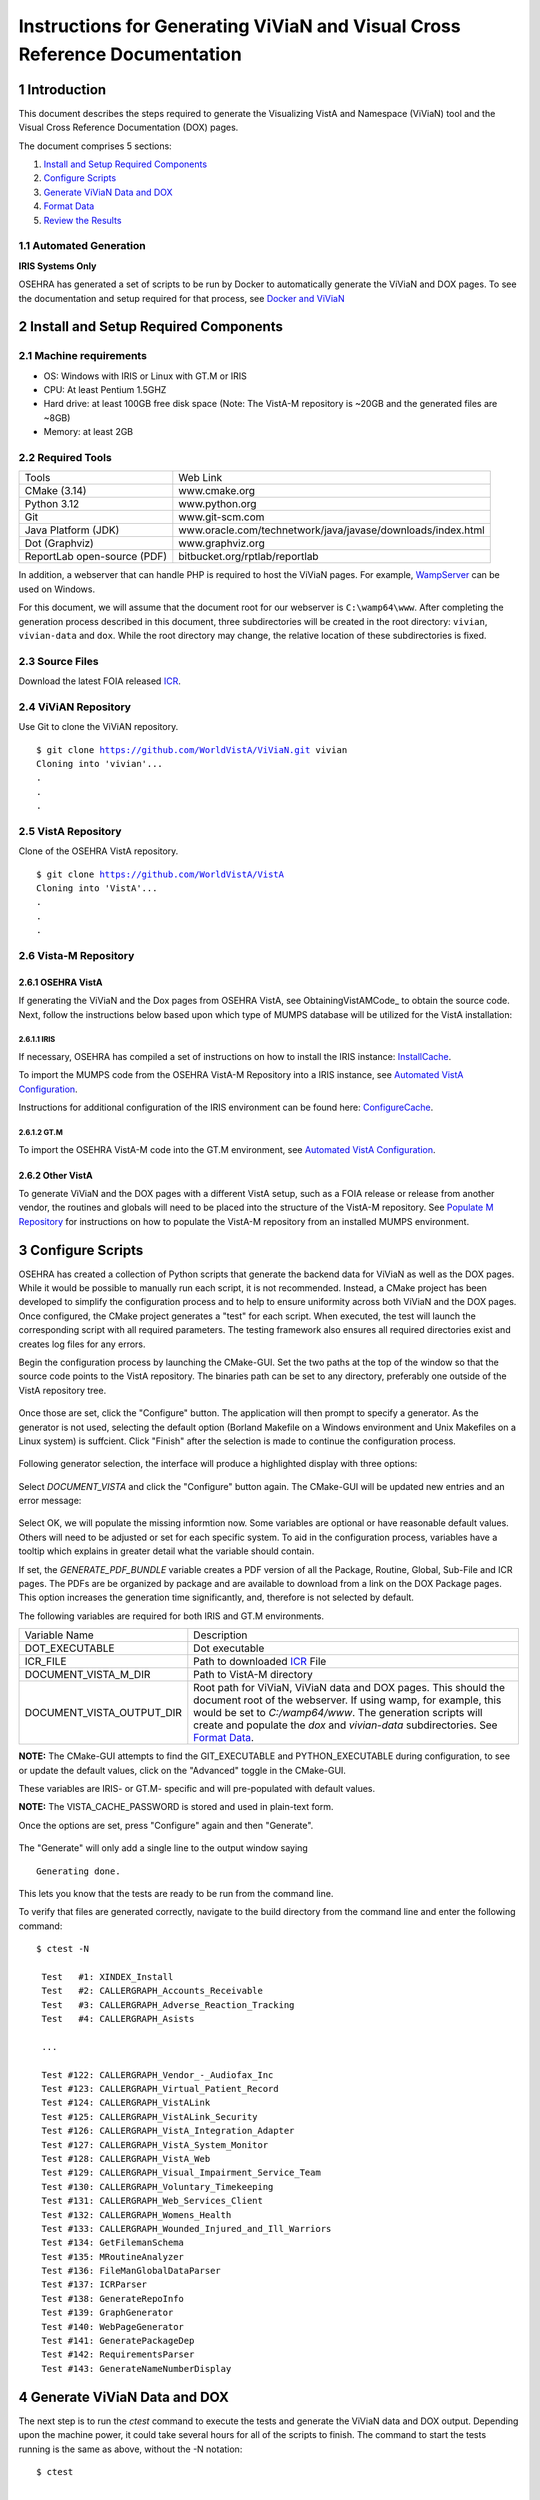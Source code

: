===========================================================================
Instructions for Generating ViViaN and Visual Cross Reference Documentation
===========================================================================

.. sectnum::


Introduction
-------------
This document describes the steps required to generate the Visualizing VistA
and Namespace (ViViaN) tool and the Visual Cross Reference Documentation (DOX)
pages.

The document comprises 5 sections:

1. `Install and Setup Required Components`_
2. `Configure Scripts`_
3. `Generate ViViaN Data and DOX`_
4. `Format Data`_
5. `Review the Results`_



Automated Generation
********************


**IRIS Systems Only**

OSEHRA has generated a  set of scripts to be run by Docker to automatically
generate the ViViaN and DOX pages.  To see the documentation and setup required
for that process, see `Docker and ViViaN`_



Install and Setup Required Components
-------------------------------------

Machine requirements
********************

* OS: Windows with IRIS or Linux with GT.M or IRIS
* CPU: At least Pentium 1.5GHZ
* Hard drive: at least 100GB free disk space
  (Note: The VistA-M repository is ~20GB and the generated files are ~8GB)
* Memory: at least 2GB


Required Tools
**************

+-----------------------------+---------------------------------------------------------------+
|    Tools                    |                        Web Link                               |
+-----------------------------+---------------------------------------------------------------+
|   CMake (3.14)              | www.cmake.org                                                 |
+-----------------------------+---------------------------------------------------------------+
| Python 3.12                 | www.python.org                                                |
+-----------------------------+---------------------------------------------------------------+
|       Git                   | www.git-scm.com                                               |
+-----------------------------+---------------------------------------------------------------+
| Java Platform (JDK)         | www.oracle.com/technetwork/java/javase/downloads/index.html   |
+-----------------------------+---------------------------------------------------------------+
|    Dot (Graphviz)           | www.graphviz.org                                              |
+-----------------------------+---------------------------------------------------------------+
| ReportLab open-source (PDF) | bitbucket.org/rptlab/reportlab                                |
+-----------------------------+---------------------------------------------------------------+

In addition, a webserver that can handle PHP is required to host the ViViaN
pages. For example, WampServer_ can be used on Windows.

For this document, we will assume that the document root for our webserver is
``C:\wamp64\www``. After completing the generation process described in this
document, three subdirectories will be created in the root directory:
``vivian``, ``vivian-data`` and ``dox``. While the root directory may change,
the relative location of these subdirectories is fixed.


Source Files
************

Download the latest FOIA released ICR_.

ViViAN Repository
*****************

Use Git to clone the ViViAN repository.

.. parsed-literal::

  $ git clone https://github.com/WorldVistA/ViViaN.git vivian
  Cloning into 'vivian'...
  .
  .
  .


VistA Repository
****************

Clone of the OSEHRA VistA repository.

.. parsed-literal::

  $ git clone https://github.com/WorldVistA/VistA
  Cloning into 'VistA'...
  .
  .
  .

Vista-M Repository
******************

OSEHRA VistA
++++++++++++

If generating the ViViaN and the Dox pages from OSEHRA VistA, see
ObtainingVistAMCode_ to obtain the source code. Next, follow the instructions
below based upon which type of MUMPS database will be utilized for the VistA
installation:

IRIS
~~~~~
If necessary, OSEHRA has compiled a set of instructions on how to install the
IRIS instance: InstallCache_.

To import the MUMPS code from the OSEHRA VistA-M Repository into a IRIS
instance, see `Automated VistA Configuration`_.

Instructions for additional configuration of the IRIS environment can be
found here: ConfigureCache_.

GT.M
~~~~
To import the OSEHRA VistA-M code into the GT.M environment, see
`Automated VistA Configuration`_.

Other VistA
+++++++++++

To generate ViViaN and the DOX pages with a different VistA setup, such as a
FOIA release or release from another vendor, the routines and globals will need
to be placed into the structure of the VistA-M repository. See
`Populate M Repository`_ for instructions on how to populate the VistA-M
repository from an installed MUMPS environment.


Configure Scripts
-----------------

OSEHRA has created a collection of Python scripts that generate the backend
data for ViViaN as well as the DOX pages. While it would be possible to
manually run each script, it is not recommended. Instead, a CMake project has
been developed to simplify the configuration process and to help to ensure
uniformity across both ViViaN and the DOX pages. Once configured, the CMake
project generates a "test" for each script. When executed, the test will
launch the corresponding script with all required parameters. The testing
framework also ensures all required directories exist and creates log files
for any errors.

Begin the configuration process by launching the CMake-GUI. Set the two paths
at the top of the window so that the source code points to the VistA
repository. The binaries path can be set to any directory, preferably one
outside of the VistA repository tree.

.. figure:: http://code.worldvista.org/content/named/SHA1/f4a9de-launchCmakeGUI.png
   :align: center
   :alt:  Initial CMake-GUI page

Once those are set, click the \"Configure\" button. The application will then
prompt to specify a generator. As the generator is not used, selecting the
default option (Borland Makefile on a Windows environment and Unix Makefiles on
a Linux system) is suffcient. Click \"Finish\" after the selection is made to
continue the configuration process.

.. figure:: http://code.worldvista.org/content/named/SHA1/D76CF0-selectGenerator.png
   :align: center
   :alt:  Generator selection

Following generator selection, the interface will produce a highlighted display
with three options:

.. figure:: http://code.worldvista.org/content/named/SHA1/1086c5-initialCMakeGUI.png
   :align: center
   :alt:  Result of first CMake configuration

Select `DOCUMENT_VISTA` and click the \"Configure\" button again. The CMake-GUI
will be updated new entries and an error message:

.. figure:: http://code.worldvista.org/content/named/SHA1/835c6c-configureCMakeGUI.png
   :align: center
   :alt:  Result of CMake configuration after DOCUMENT_VISTA is selected

Select OK, we will populate the missing informtion now. Some variables are
optional or have reasonable default values. Others will need to be adjusted or
set for each specific system. To aid in the configuration process, variables
have a tooltip which explains in greater detail what the variable should
contain.

If set, the `GENERATE_PDF_BUNDLE` variable creates a PDF version of all the
Package, Routine, Global, Sub-File and ICR pages. The PDFs are be organized by
package and are available to download from a link on the DOX Package pages.
This option increases the generation time significantly, and, therefore is not
selected by default.

The following variables are required for both IRIS and GT.M environments.

+---------------------------+---------------------------------------------------------------+
| Variable Name             |       Description                                             |
+---------------------------+---------------------------------------------------------------+
| DOT_EXECUTABLE            | Dot executable                                                |
+---------------------------+---------------------------------------------------------------+
| ICR_FILE                  | Path to downloaded ICR_ File                                  |
+---------------------------+---------------------------------------------------------------+
| DOCUMENT_VISTA_M_DIR      | Path to VistA-M directory                                     |
+---------------------------+---------------------------------------------------------------+
| DOCUMENT_VISTA_OUTPUT_DIR | Root path for ViViaN, ViViaN data and DOX pages. This should  |
|                           | the document root of the webserver. If using wamp, for        |
|                           | example, this would be set to `C:/wamp64/www`. The generation |
|                           | scripts will create and populate the `dox` and `vivian-data`  |
|                           | subdirectories. See `Format Data`_.                           |
+---------------------------+---------------------------------------------------------------+

**NOTE:** The CMake-GUI attempts to find the GIT_EXECUTABLE and
PYTHON_EXECUTABLE during configuration, to see or update the default values,
click on the \"Advanced\" toggle in the CMake-GUI.

These variables are IRIS- or GT.M- specific and will pre-populated with
default values.

+------------------------+------------------------------------+------------------------------------+
|   Variable Name        |     Value for Testing in IRIS     |     Value for Testing in GT.M      |
+------------------------+------------------------------------+------------------------------------+
| CCONTROL_EXECUTABLE    |      Path to ``iris`` Executable   |                    N/A             |
| (Advanced)             |                                    |                                    |
+------------------------+------------------------------------+------------------------------------+
| CTERM_EXECUTABLE       |      Path to CTerm Executable      |                    N/A             |
| (Advanced)             |                                    |                                    |
+------------------------+------------------------------------+------------------------------------+
| VISTA_CACHE_NAMESPACE  |      Namespace of VistA routines   |                    N/A             |
+------------------------+------------------------------------+------------------------------------+
| VISTA_CACHE_INSTANCE   |      IRIS Instance Name            |                    N/A             |
+------------------------+------------------------------------+------------------------------------+
| VISTA_CACHE_USERNAME   |      Login Username for IRIS       |                    N/A             |
|                        |      (if necessary)                |                                    |
+------------------------+------------------------------------+------------------------------------+
| VISTA_CACHE_PASSWORD   | Login Password for IRIS            |                    N/A             |
|                        | (if necessary)                     |                                    |
+------------------------+------------------------------------+------------------------------------+
| GTM_DIST               |               N/A                  |     Path to GTM distribution Dir   |
+------------------------+------------------------------------+------------------------------------+

**NOTE:** The VISTA_CACHE_PASSWORD is stored and used in plain-text form.


Once the options are set, press \"Configure\" again and then \"Generate\".

.. figure:: http://code.worldvista.org/content/named/SHA1/6ce087-generateCMakeGUI.png
   :align: center
   :alt:  Result of CMake generate


The \"Generate\" will only add a single line to the output window saying

.. parsed-literal::

   Generating done.

This lets you know that the tests are ready to be run from the command line.

To verify that files are generated correctly, navigate to the build directory
from the command line and enter the following command:

.. parsed-literal::

 $ ctest -N

  Test   #1: XINDEX_Install
  Test   #2: CALLERGRAPH_Accounts_Receivable
  Test   #3: CALLERGRAPH_Adverse_Reaction_Tracking
  Test   #4: CALLERGRAPH_Asists

  ...

  Test #122: CALLERGRAPH_Vendor_-_Audiofax_Inc
  Test #123: CALLERGRAPH_Virtual_Patient_Record
  Test #124: CALLERGRAPH_VistALink
  Test #125: CALLERGRAPH_VistALink_Security
  Test #126: CALLERGRAPH_VistA_Integration_Adapter
  Test #127: CALLERGRAPH_VistA_System_Monitor
  Test #128: CALLERGRAPH_VistA_Web
  Test #129: CALLERGRAPH_Visual_Impairment_Service_Team
  Test #130: CALLERGRAPH_Voluntary_Timekeeping
  Test #131: CALLERGRAPH_Web_Services_Client
  Test #132: CALLERGRAPH_Womens_Health
  Test #133: CALLERGRAPH_Wounded_Injured_and_Ill_Warriors
  Test #134: GetFilemanSchema
  Test #135: MRoutineAnalyzer
  Test #136: FileManGlobalDataParser
  Test #137: ICRParser
  Test #138: GenerateRepoInfo
  Test #139: GraphGenerator
  Test #140: WebPageGenerator
  Test #141: GeneratePackageDep
  Test #142: RequirementsParser
  Test #143: GenerateNameNumberDisplay

Generate ViViaN Data and DOX
----------------------------

The next step is to run the `ctest` command to execute the tests and generate
the ViViaN data and DOX output. Depending upon the machine power, it could take
several hours for all of the scripts to finish. The command to start the tests
running is the same as above, without the -N notation:

.. parsed-literal::

  $ ctest

  ...

        Start   1: XINDEX_Install
  1/143 Test   #1: XINDEX_Install ......................................................   Passed   21.83 sec
        Start   2: CALLERGRAPH_Accounts_Receivable
  2/143 Test   #2: CALLERGRAPH_Accounts_Receivable ......................................   Passed   21.83 sec
        Start   3: CALLERGRAPH_Adverse_Reaction_Tracking
  3/143 Test   #3: CALLERGRAPH_Adverse_Reaction_Tracking ................................   Passed    4.04 sec
        Start   4: CALLERGRAPH_Asists
  4/143 Test   #4: CALLERGRAPH_Asists ...................................................   Passed    3.35 sec
        Start   5: CALLERGRAPH_Authorization_Subscription
  5/143 Test   #5: CALLERGRAPH_Authorization_Subscription ...............................   Passed    0.98 sec

  ...

        Start 134: GetFilemanSchema
  134/143 Test #134: GetFilemanSchema ...................................................   Passed  736.81 sec
        Start 135: MRoutineAnalyzer
  135/143 Test #135: MRoutineAnalyzer ...................................................   Passed   59.94 sec
        Start 136: FileManGlobalDataParser
  136/143 Test #136: FileManGlobalDataParser ............................................   Passed  2962.67 sec
        Start 137: ICRParser
  137/143 Test #137: ICRParser ..........................................................   Passed   40.28 sec
      Start 138: GenerateRepoInfo
  138/143 Test #138: GenerateRepoInfo ...................................................   Passed   0.25 sec
        Start 138: GraphGenerator
  139/143 Test #139: GraphGenerator ......................................................  Passed  651.08 sec
        Start 140: WebPageGenerator
  139/140 Test #140: WebPageGenerator ...................................................   Passed  3219.08 sec

  ...

To run tests with more output printed to the console, use the verbose option:

.. parsed-literal::

  $ ctest -VV

Although tests are expected to run in order and depend on output from previous
tests, it is possible, if necessary, to run tests individually. For example, to
just run **ICRParser**:

.. parsed-literal::

  $ ctest -R ICRParser

Each test and corresponding Python script is described below.

1. The **CALLERGRAPH_** scripts are found in the ``Docs\CallerGraph``
   subdirectory of the build directory. These scripts generate XINDEX based
   cross reference output that is used by **WebPageGenerator** and
   **GeneratePackageDep**.

2. The **GetFilemanSchema** test executes the ``FilemanGlobalAttributes.py``
   script from the ``Docs\CallerGraph`` subdirectory of the build directory.
   This script generates Fileman Schema used by `WebPageGenerator` and
   **GeneratePackageDep**.

3. The **MRoutineAnalyzer** test is unique in that it does not execute a Python
   script. Instead, it downloads and executes a version of the RGI/PwC tool
   called the `M Routine Analyzer`_ which has been modified by Jason Li. This
   tool creates a JSON file containing information about the database calls
   that routines make to query FileMan for data. The output file,
   ``filemanDBCall.json``, is used by **WebPageGenerator** and
   **GeneratePackageDep**.

4. The **FileManGlobalDataParser** test runs the FileManGlobalDataParser script
   from VistA's ``Utilities/Dox/PythonScripts`` directory. The script generates
   the backend data for ViViaN as well as ``Routine-Ref.json``, which is used
   by **WebPageGenerator**.

5. The **ICRParser** test runs the ICRParser script from VistA's
   ``Utilities/Dox/PythonScripts`` directory. This script parses and converts
   the FOIA released ICR_ text file to JSON (used by DOX), HTML (used by
   ViViaN) and PDF (used by DOX package download).

6. The **GeneratePackageDep** test runs the CrossReferenceBuilder file which
   reads the Schema and Callergraph log files and generates the ``pkgdep.json``
   file which is used by ViViaN

7. The **WebPageGenerator** test runs a Python script of the same name from the
   ``Utilities/Dox/PythonScripts`` directory in the VistA repository. This
   script uses output from the previous test to generate the html DOX pages.
   This script also generates PDF package bundles that can be downloaded from
   the DOX package pages.

8. The **RequirementsParser** test runs a Python script of the same name from
   the ``Utilities/Dox/PythonScripts`` directory in the VistA repository. This
   script uses an Excel spreadsheet of "unfulfilled requirements" information
   to generate a JSON listing of information and pages summarizing the
   requirements.  These output pages are utilized by the BFF & Requirements
   page.

**NOTE:** After running tests, CTest automatically creates the
``Testing/Temporary`` subfolder in the binary directory. This folder contains
two files: ``LastTest.log`` (test output) and ``LastTestsFailed.log`` (list of
failed tests).

Format Data
-----------

After the generation scripts have been run successfully, a series of file
manipulation steps are necessary to get all of the generated files into the
correct locations. All of these changes are made in the Visual directory of the
Product-Management (ViViaN) repository.

1. Update ``PackageCategories.json``, ``Packages.csv``,
   ``scripts/PackageDes.json`` if needed.
2. [Optional] Run ``check_him_data.py`` to update ``himData.json``.


Source Code Highlighting
************************

To enable the color highlighting of the M routine source page copy the
``code_pretty_scripts`` directory from the ``VistA/Utilities/Dox/Web`` folder
into the `dox` directory.  The folder contains code taken from the
`google_code_prettify`_ repository which is released under the Apache 2.0
license.


ViViaN Setup Script
*******************

Finally, execute the setup script from the ViViaN scripts
(``vivian/scripts``) directory: ``python setup.py`` to
generate other JSON and csv files.

The setup script has two optional arguments, ``files_dir`` and ``dox_dir``.

We could use the following command:

.. parsed-literal::

  $ python setup.py --files_dir=/c/wamp64/www/vivian-data --dox_dir=/c/wamp64/www/dox

  *** Updated C:\wamp64\www\vivian-data/menu_autocomplete.json
  *** Updated C:\wamp64\www\vivian-data/protocol_menu_autocomplete.json
  *** Updated C:\wamp64\www\vivian-data/option_autocomplete.json
  *** Updated C:\wamp64\www\vivian-data/protocol_option_autocomplete.json
  *** Updated C:\wamp64\www\vivian-data/PackageInterface.csv
  *** Updated C:\wamp64\www\vivian-data/packages.json
  *** Updated C:\wamp64\www\vivian-data/packages_autocomplete.json
  *** Updated C:\wamp64\www\vivian-data/install_autocomplete.json
  *** Updated C:\wamp64\www\vivian-data/bff.json
  *** Copied C:\wamp64\www\vivian-data/himData.json
  *** Created directory 'mapping' for ViViaN web pages


Review the Results
------------------

To review ViViaN, open the ``localhost/vivian`` file from your favorite
web browser. Likewise, to review the DOX pages, open the ``localhost/dox``
file from your favorite web browser.


.. _WampServer: http://www.wampserver.com/en/
.. _ICR: http://foia-vista.osehra.org/VistA_Integration_Agreement
.. _`Populate M Repository`: ./populateMRepo.rst
.. _`Docker and ViViaN`: ./generateDockerViViaNAndDox.rst
.. _InstallCache: InstallCache.rst
.. _ConfigureCache: ConfigureCache.rst
.. _`Automated VistA Configuration`: AutomatedVistAConfiguration.rst
.. _`M Routine Analyzer`: https://github.com/WorldVistA/rgivistatools/tree/fileman_json
.. _`google_code_prettify`: https://github.com/google/code-prettify
.. _xlrd: https://pypi.python.org/pypi/xlrd
